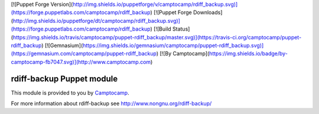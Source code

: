 [![Puppet Forge Version](http://img.shields.io/puppetforge/v/camptocamp/rdiff_backup.svg)](https://forge.puppetlabs.com/camptocamp/rdiff_backup)
[![Puppet Forge Downloads](http://img.shields.io/puppetforge/dt/camptocamp/rdiff_backup.svg)](https://forge.puppetlabs.com/camptocamp/rdiff_backup)
[![Build Status](https://img.shields.io/travis/camptocamp/puppet-rdiff_backup/master.svg)](https://travis-ci.org/camptocamp/puppet-rdiff_backup)
[![Gemnasium](https://img.shields.io/gemnasium/camptocamp/puppet-rdiff_backup.svg)](https://gemnasium.com/camptocamp/puppet-rdiff_backup)
[![By Camptocamp](https://img.shields.io/badge/by-camptocamp-fb7047.svg)](http://www.camptocamp.com)

==========================
rdiff-backup Puppet module
==========================

This module is provided to you by Camptocamp_.

.. _Camptocamp: http://www.camptocamp.com/

For more information about rdiff-backup see http://www.nongnu.org/rdiff-backup/

